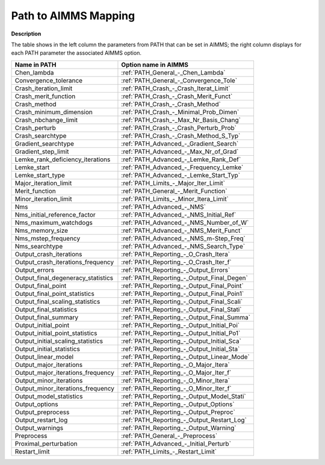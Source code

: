 

.. _Path_to_AIMMS_Mapping:
.. _PATH_Path_to_AIMMS_Mapping:


Path to AIMMS Mapping
=====================

**Description** 

The table shows in the left column the parameters from PATH that can be set in AIMMS; the right column displays for each PATH parameter the associated AIMMS option.

.. list-table::

   * - **Name in PATH**
     - **Option name in AIMMS**
   * - Chen_lambda
     - :ref:`PATH_General_-_Chen_Lambda`
   * - Convergence_tolerance
     - :ref:`PATH_General_-_Convergence_Tole`
   * - Crash_iteration_limit
     - :ref:`PATH_Crash_-_Crash_Iterat_Limit`
   * - Crash_merit_function
     - :ref:`PATH_Crash_-_Crash_Merit_Funct`
   * - Crash_method
     - :ref:`PATH_Crash_-_Crash_Method`
   * - Crash_minimum_dimension
     - :ref:`PATH_Crash_-_Minimal_Prob_Dimen`
   * - Crash_nbchange_limit
     - :ref:`PATH_Crash_-_Max_Nr_Basis_Chang`
   * - Crash_perturb
     - :ref:`PATH_Crash_-_Crash_Perturb_Prob`
   * - Crash_searchtype
     - :ref:`PATH_Crash_-_Crash_Method_S_Typ`
   * - Gradient_searchtype
     - :ref:`PATH_Advanced_-_Gradient_Search`
   * - Gradient_step_limit
     - :ref:`PATH_Advanced_-_Max_Nr_of_Grad`
   * - Lemke_rank_deficiency_iterations
     - :ref:`PATH_Advanced_-_Lemke_Rank_Def`
   * - Lemke_start
     - :ref:`PATH_Advanced_-_Frequency_Lemke`
   * - Lemke_start_type
     - :ref:`PATH_Advanced_-_Lemke_Start_Typ`
   * - Major_iteration_limit
     - :ref:`PATH_Limits_-_Major_Iter_Limit`
   * - Merit_function
     - :ref:`PATH_General_-_Merit_Function`
   * - Minor_iteration_limit
     - :ref:`PATH_Limits_-_Minor_Itera_Limit`
   * - Nms
     - :ref:`PATH_Advanced_-_NMS`
   * - Nms_initial_reference_factor
     - :ref:`PATH_Advanced_-_NMS_Initial_Ref`
   * - Nms_maximum_watchdogs
     - :ref:`PATH_Advanced_-_NMS_Number_of_W`
   * - Nms_memory_size
     - :ref:`PATH_Advanced_-_NMS_Merit_Funct`
   * - Nms_mstep_frequency
     - :ref:`PATH_Advanced_-_NMS_m-Step_Freq`
   * - Nms_searchtype
     - :ref:`PATH_Advanced_-_NMS_Search_Type`
   * - Output_crash_iterations
     - :ref:`PATH_Reporting_-_O_Crash_Itera`
   * - Output_crash_iterations_frequency
     - :ref:`PATH_Reporting_-_O_Crash_Iter_f`
   * - Output_errors
     - :ref:`PATH_Reporting_-_Output_Errors`
   * - Output_final_degeneracy_statistics
     - :ref:`PATH_Reporting_-_Output_Final_Degen`
   * - Output_final_point
     - :ref:`PATH_Reporting_-_Output_Final_Point`
   * - Output_final_point_statistics
     - :ref:`PATH_Reporting_-_Output_Final_Poin1`
   * - Output_final_scaling_statistics
     - :ref:`PATH_Reporting_-_Output_Final_Scali`
   * - Output_final_statistics
     - :ref:`PATH_Reporting_-_Output_Final_Stati`
   * - Output_final_summary
     - :ref:`PATH_Reporting_-_Output_Final_Summa`
   * - Output_initial_point
     - :ref:`PATH_Reporting_-_Output_Initial_Poi`
   * - Output_initial_point_statistics
     - :ref:`PATH_Reporting_-_Output_Initial_Po1`
   * - Output_initial_scaling_statistics
     - :ref:`PATH_Reporting_-_Output_Initial_Sca`
   * - Output_initial_statistics
     - :ref:`PATH_Reporting_-_Output_Initial_Sta`
   * - Output_linear_model
     - :ref:`PATH_Reporting_-_Output_Linear_Mode`
   * - Output_major_iterations
     - :ref:`PATH_Reporting_-_O_Major_Itera`
   * - Output_major_iterations_frequency
     - :ref:`PATH_Reporting_-_O_Major_Iter_f`
   * - Output_minor_iterations
     - :ref:`PATH_Reporting_-_O_Minor_Itera`
   * - Output_minor_iterations_frequency
     - :ref:`PATH_Reporting_-_O_Minor_Iter_f`
   * - Output_model_statistics
     - :ref:`PATH_Reporting_-_Output_Model_Stati`
   * - Output_options
     - :ref:`PATH_Reporting_-_Output_Options`
   * - Output_preprocess
     - :ref:`PATH_Reporting_-_Output_Preproc`
   * - Output_restart_log
     - :ref:`PATH_Reporting_-_Output_Restart_Log`
   * - Output_warnings
     - :ref:`PATH_Reporting_-_Output_Warning`
   * - Preprocess
     - :ref:`PATH_General_-_Preprocess`
   * - Proximal_perturbation
     - :ref:`PATH_Advanced_-_Initial_Perturb`
   * - Restart_limit
     - :ref:`PATH_Limits_-_Restart_Limit`

